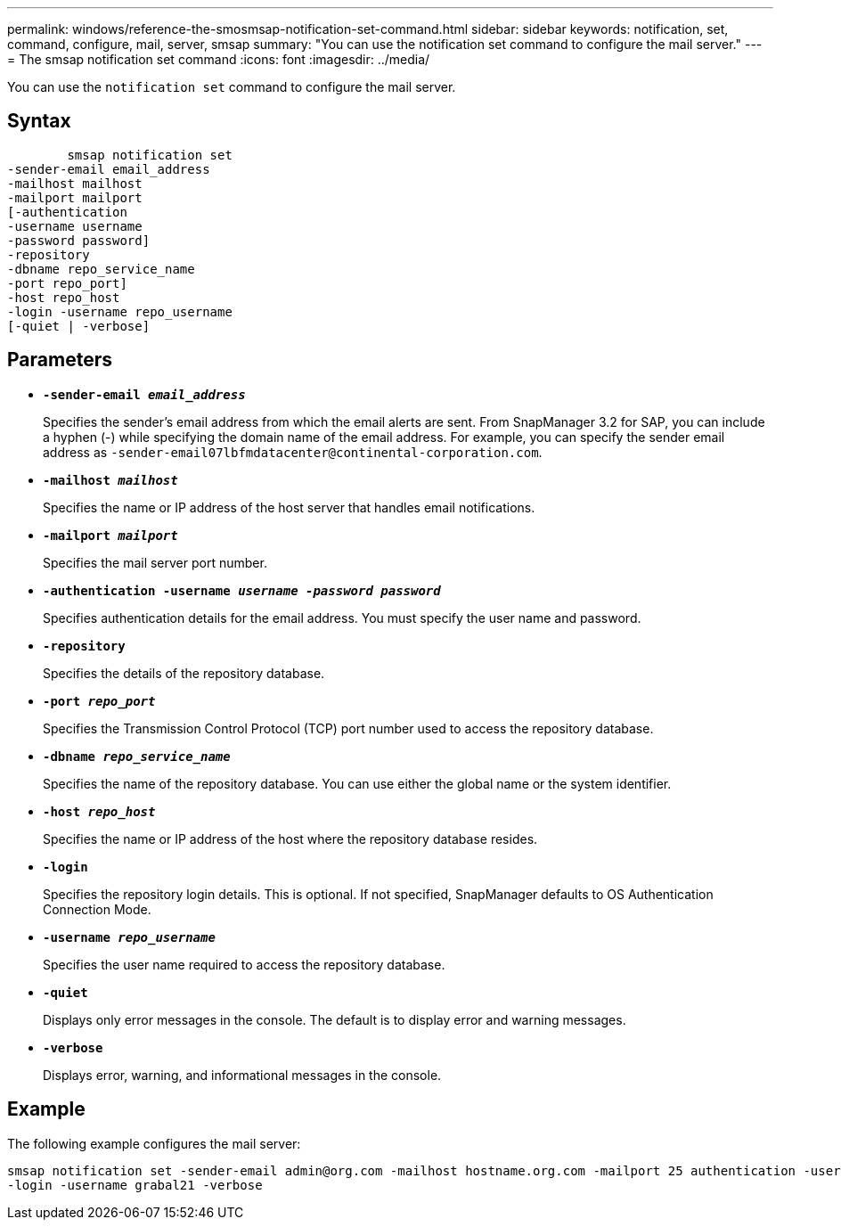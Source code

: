 ---
permalink: windows/reference-the-smosmsap-notification-set-command.html
sidebar: sidebar
keywords: notification, set, command, configure, mail, server, smsap
summary: "You can use the notification set command to configure the mail server."
---
= The smsap notification set command
:icons: font
:imagesdir: ../media/

[.lead]
You can use the `notification set` command to configure the mail server.

== Syntax

----

        smsap notification set
-sender-email email_address
-mailhost mailhost
-mailport mailport
[-authentication
-username username
-password password]
-repository
-dbname repo_service_name
-port repo_port]
-host repo_host
-login -username repo_username
[-quiet | -verbose]
----

== Parameters

* *`-sender-email _email_address_`*
+
Specifies the sender's email address from which the email alerts are sent. From SnapManager 3.2 for SAP, you can include a hyphen (-) while specifying the domain name of the email address. For example, you can specify the sender email address as `+-sender-email07lbfmdatacenter@continental-corporation.com+`.

* *`-mailhost _mailhost_`*
+
Specifies the name or IP address of the host server that handles email notifications.

* *`-mailport _mailport_`*
+
Specifies the mail server port number.

* *`-authentication -username _username -password password_`*
+
Specifies authentication details for the email address. You must specify the user name and password.

* *`-repository`*
+
Specifies the details of the repository database.

* *`-port _repo_port_`*
+
Specifies the Transmission Control Protocol (TCP) port number used to access the repository database.

* *`-dbname _repo_service_name_`*
+
Specifies the name of the repository database. You can use either the global name or the system identifier.

* *`-host _repo_host_`*
+
Specifies the name or IP address of the host where the repository database resides.

* *`-login`*
+
Specifies the repository login details. This is optional. If not specified, SnapManager defaults to OS Authentication Connection Mode.

* *`-username _repo_username_`*
+
Specifies the user name required to access the repository database.

* *`-quiet`*
+
Displays only error messages in the console. The default is to display error and warning messages.

* *`-verbose`*
+
Displays error, warning, and informational messages in the console.

== Example

The following example configures the mail server:

----
smsap notification set -sender-email admin@org.com -mailhost hostname.org.com -mailport 25 authentication -username davis -password davis -repository -port 1521 -dbname SMSAPREPO -host hotspur
-login -username grabal21 -verbose
----

